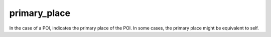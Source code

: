 primary_place
=============

In the case of a POI, indicates the primary place of the POI.
In some cases, the primary place might be equivalent to self.

